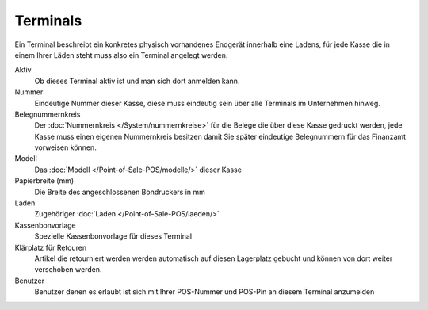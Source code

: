 Terminals
#########

Ein Terminal beschreibt ein konkretes physisch vorhandenes Endgerät innerhalb eine Ladens,
für jede Kasse die in einem Ihrer Läden steht muss also ein Terminal angelegt werden.

Aktiv
    Ob dieses Terminal aktiv ist und man sich dort anmelden kann.

Nummer
    Eindeutige Nummer dieser Kasse, diese muss eindeutig sein über alle Terminals im Unternehmen hinweg.

Belegnummernkreis
    Der :doc:`Nummernkreis </System/nummernkreise>` für die Belege die über diese Kasse gedruckt werden,
    jede Kasse muss einen eigenen Nummernkreis besitzen damit Sie später eindeutige Belegnummern für das Finanzamt vorweisen können.

Modell
    Das :doc:`Modell </Point-of-Sale-POS/modelle/>` dieser Kasse

Papierbreite (mm)
    Die Breite des angeschlossenen Bondruckers in mm

Laden
    Zugehöriger :doc:`Laden </Point-of-Sale-POS/laeden/>`

Kassenbonvorlage
    Spezielle Kassenbonvorlage für dieses Terminal

Klärplatz für Retouren
    Artikel die retourniert werden werden automatisch auf diesen Lagerplatz gebucht und können von dort weiter verschoben werden.

Benutzer
    Benutzer denen es erlaubt ist sich mit Ihrer POS-Nummer und POS-Pin an diesem Terminal anzumelden
